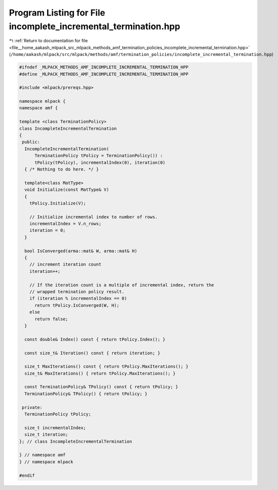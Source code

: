 
.. _program_listing_file__home_aakash_mlpack_src_mlpack_methods_amf_termination_policies_incomplete_incremental_termination.hpp:

Program Listing for File incomplete_incremental_termination.hpp
===============================================================

|exhale_lsh| :ref:`Return to documentation for file <file__home_aakash_mlpack_src_mlpack_methods_amf_termination_policies_incomplete_incremental_termination.hpp>` (``/home/aakash/mlpack/src/mlpack/methods/amf/termination_policies/incomplete_incremental_termination.hpp``)

.. |exhale_lsh| unicode:: U+021B0 .. UPWARDS ARROW WITH TIP LEFTWARDS

.. code-block:: cpp

   
   #ifndef _MLPACK_METHODS_AMF_INCOMPLETE_INCREMENTAL_TERMINATION_HPP
   #define _MLPACK_METHODS_AMF_INCOMPLETE_INCREMENTAL_TERMINATION_HPP
   
   #include <mlpack/prereqs.hpp>
   
   namespace mlpack {
   namespace amf {
   
   template <class TerminationPolicy>
   class IncompleteIncrementalTermination
   {
    public:
     IncompleteIncrementalTermination(
         TerminationPolicy tPolicy = TerminationPolicy()) :
         tPolicy(tPolicy), incrementalIndex(0), iteration(0)
     { /* Nothing to do here. */ }
   
     template<class MatType>
     void Initialize(const MatType& V)
     {
       tPolicy.Initialize(V);
   
       // Initialize incremental index to number of rows.
       incrementalIndex = V.n_rows;
       iteration = 0;
     }
   
     bool IsConverged(arma::mat& W, arma::mat& H)
     {
       // increment iteration count
       iteration++;
   
       // If the iteration count is a multiple of incremental index, return the
       // wrapped termination policy result.
       if (iteration % incrementalIndex == 0)
         return tPolicy.IsConverged(W, H);
       else
         return false;
     }
   
     const double& Index() const { return tPolicy.Index(); }
   
     const size_t& Iteration() const { return iteration; }
   
     size_t MaxIterations() const { return tPolicy.MaxIterations(); }
     size_t& MaxIterations() { return tPolicy.MaxIterations(); }
   
     const TerminationPolicy& TPolicy() const { return tPolicy; }
     TerminationPolicy& TPolicy() { return tPolicy; }
   
    private:
     TerminationPolicy tPolicy;
   
     size_t incrementalIndex;
     size_t iteration;
   }; // class IncompleteIncrementalTermination
   
   } // namespace amf
   } // namespace mlpack
   
   #endif
